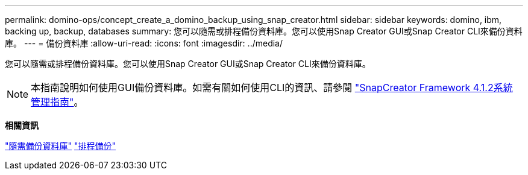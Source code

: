 ---
permalink: domino-ops/concept_create_a_domino_backup_using_snap_creator.html 
sidebar: sidebar 
keywords: domino, ibm, backing up, backup, databases 
summary: 您可以隨需或排程備份資料庫。您可以使用Snap Creator GUI或Snap Creator CLI來備份資料庫。 
---
= 備份資料庫
:allow-uri-read: 
:icons: font
:imagesdir: ../media/


[role="lead"]
您可以隨需或排程備份資料庫。您可以使用Snap Creator GUI或Snap Creator CLI來備份資料庫。


NOTE: 本指南說明如何使用GUI備份資料庫。如需有關如何使用CLI的資訊、請參閱 https://library.netapp.com/ecm/ecm_download_file/ECMP12395422["SnapCreator Framework 4.1.2系統管理指南"]。

*相關資訊*

link:task_creating_a_domino_backup_using_the_snap_creator_gui.adoc["隨需備份資料庫"]
link:task_scheduling_actions_using_the_snap_creator_gui.adoc["排程備份"]

